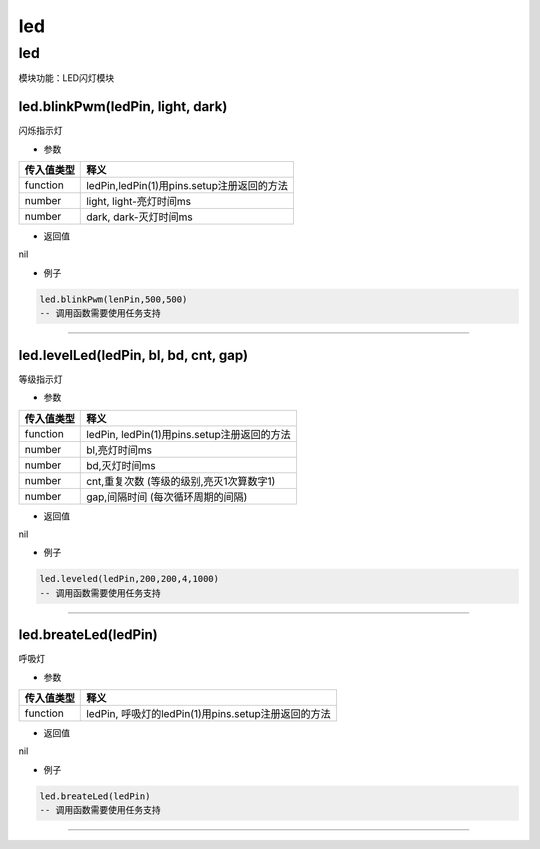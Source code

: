 led
===

.. _led-1:

led
---

模块功能：LED闪灯模块

led.blinkPwm(ledPin, light, dark)
~~~~~~~~~~~~~~~~~~~~~~~~~~~~~~~~~

闪烁指示灯

-  参数

========== ==========================================
传入值类型 释义
========== ==========================================
function   ledPin,ledPin(1)用pins.setup注册返回的方法
number     light, light-亮灯时间ms
number     dark, dark-灭灯时间ms
========== ==========================================

-  返回值

nil

-  例子

.. code:: lua

   led.blinkPwm(lenPin,500,500)
   -- 调用函数需要使用任务支持

--------------

led.levelLed(ledPin, bl, bd, cnt, gap)
~~~~~~~~~~~~~~~~~~~~~~~~~~~~~~~~~~~~~~

等级指示灯

-  参数

========== ===========================================
传入值类型 释义
========== ===========================================
function   ledPin, ledPin(1)用pins.setup注册返回的方法
number     bl,亮灯时间ms
number     bd,灭灯时间ms
number     cnt,重复次数 (等级的级别,亮灭1次算数字1)
number     gap,间隔时间 (每次循环周期的间隔)
========== ===========================================

-  返回值

nil

-  例子

.. code:: lua

   led.leveled(ledPin,200,200,4,1000)
   -- 调用函数需要使用任务支持

--------------

led.breateLed(ledPin)
~~~~~~~~~~~~~~~~~~~~~

呼吸灯

-  参数

========== ===================================================
传入值类型 释义
========== ===================================================
function   ledPin, 呼吸灯的ledPin(1)用pins.setup注册返回的方法
========== ===================================================

-  返回值

nil

-  例子

.. code:: lua

   led.breateLed(ledPin)
   -- 调用函数需要使用任务支持

--------------
